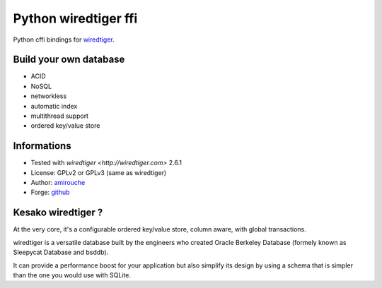 Python wiredtiger ffi
=====================

Python cffi bindings for `wiredtiger <http://source.wiredtiger.com>`_.


Build your own database
-----------------------

- ACID
- NoSQL
- networkless
- automatic index
- multithread support
- ordered key/value store


Informations
------------

- Tested with `wiredtiger <http://wiredtiger.com>` 2.6.1
- License: GPLv2 or GPLv3 (same as wiredtiger)
- Author: `amirouche <mailto:amirouche@hypermove.net>`_
- Forge: `github <http://github.com/amirouche/python-wiredtiger-ffi>`_
 

Kesako wiredtiger ?
-------------------

At the very core, it's a configurable ordered key/value store, column aware,
with global transactions.

wiredtiger is a versatile database built by the engineers who created
Oracle Berkeley Database (formely known as Sleepycat Database and bsddb).

It can provide a performance boost for your application but also simplify
its design by using a schema that is simpler than the one you would use
with SQLite.

